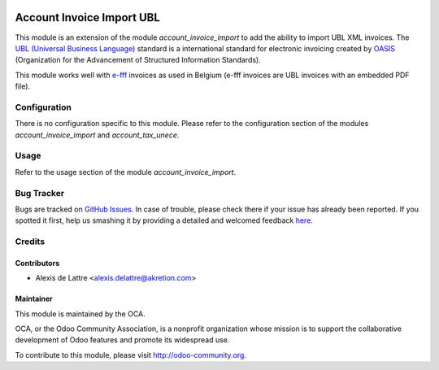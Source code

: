 .. image:: https://img.shields.io/badge/licence-AGPL--3-blue.svg
   :target: http://www.gnu.org/licenses/agpl-3.0-standalone.html
   :alt: License: AGPL-3

==========================
Account Invoice Import UBL
==========================

This module is an extension of the module *account_invoice_import* to add the ability to import UBL XML invoices. The `UBL (Universal Business Language) <http://ubl.xml.org/>`_ standard is a international standard for electronic invoicing created by `OASIS <https://en.wikipedia.org/wiki/OASIS_%28organization%29>`_ (Organization for the Advancement of Structured Information Standards).

This module works well with `e-fff <http://www.e-fff.be/>`_ invoices as used in Belgium (e-fff invoices are UBL invoices with an embedded PDF file).

Configuration
=============

There is no configuration specific to this module. Please refer to the configuration section of the modules *account_invoice_import* and *account_tax_unece*.

Usage
=====

Refer to the usage section of the module *account_invoice_import*.

.. image:: https://odoo-community.org/website/image/ir.attachment/5784_f2813bd/datas
   :alt: Try me on Runbot
   :target: https://runbot.odoo-community.org/runbot/95/8.0

Bug Tracker
===========

Bugs are tracked on `GitHub Issues <https://github.com/OCA/account-invoicing/issues>`_.
In case of trouble, please check there if your issue has already been reported.
If you spotted it first, help us smashing it by providing a detailed and welcomed feedback
`here <https://github.com/OCA/account-invoicing/issues/new?body=module:%20account_invoice_import_ubl%0Aversion:%208.0%0A%0A**Steps%20to%20reproduce**%0A-%20...%0A%0A**Current%20behavior**%0A%0A**Expected%20behavior**>`_.

Credits
=======

Contributors
------------

* Alexis de Lattre <alexis.delattre@akretion.com>

Maintainer
----------

.. image:: http://odoo-community.org/logo.png
   :alt: Odoo Community Association
   :target: http://odoo-community.org

This module is maintained by the OCA.

OCA, or the Odoo Community Association, is a nonprofit organization whose
mission is to support the collaborative development of Odoo features and
promote its widespread use.

To contribute to this module, please visit http://odoo-community.org.
